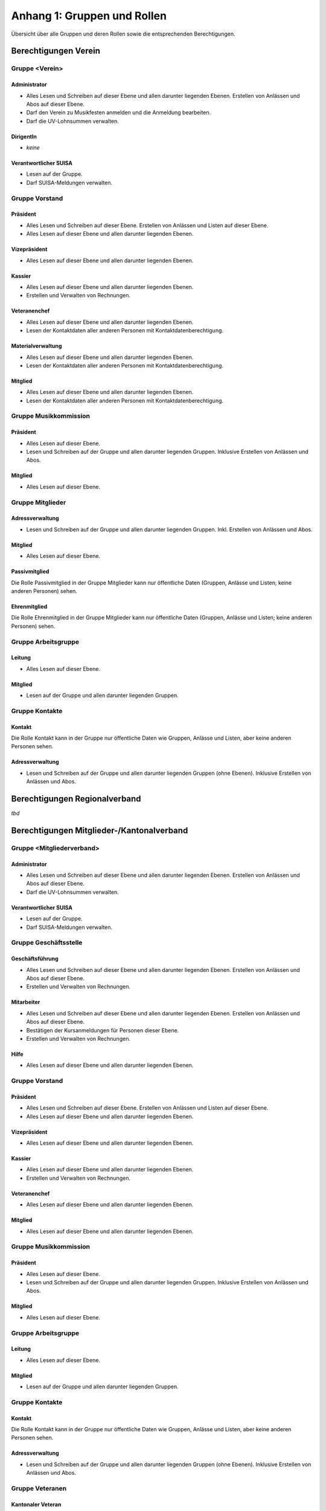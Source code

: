 .. _anhang-1:

Anhang 1: Gruppen und Rollen
============================

Übersicht über alle Gruppen und deren Rollen sowie die entsprechenden Berechtigungen.

Berechtigungen Verein
---------------------

Gruppe \<Verein\>
'''''''''''''''''

Administrator
^^^^^^^^^^^^^

-   Alles Lesen und Schreiben auf dieser Ebene und allen darunter liegenden Ebenen. Erstellen von Anlässen und Abos auf dieser Ebene.
-   Darf den Verein zu Musikfesten anmelden und die Anmeldung bearbeiten.
-   Darf die UV-Lohnsummen verwalten.

DirigentIn
^^^^^^^^^^

-   *keine*

Verantwortlicher SUISA
^^^^^^^^^^^^^^^^^^^^^^

-   Lesen auf der Gruppe.
-   Darf SUISA-Meldungen verwalten.

Gruppe Vorstand
'''''''''''''''

Präsident
^^^^^^^^^

-   Alles Lesen und Schreiben auf dieser Ebene. Erstellen von Anlässen und Listen auf dieser Ebene.
-   Alles Lesen auf dieser Ebene und allen darunter liegenden Ebenen.

Vizepräsident
^^^^^^^^^^^^^

-   Alles Lesen auf dieser Ebene und allen darunter liegenden Ebenen.

Kassier
^^^^^^^
-   Alles Lesen auf dieser Ebene und allen darunter liegenden Ebenen.
-   Erstellen und Verwalten von Rechnungen.

Veteranenchef
^^^^^^^^^^^^^
- Alles Lesen auf dieser Ebene und allen darunter liegenden Ebenen.
- Lesen der Kontaktdaten aller anderen Personen mit Kontaktdatenberechtigung.

Materialverwaltung
^^^^^^^^^^^^^^^^^^
- Alles Lesen auf dieser Ebene und allen darunter liegenden Ebenen.
- Lesen der Kontaktdaten aller anderen Personen mit Kontaktdatenberechtigung.

Mitglied
^^^^^^^^
- Alles Lesen auf dieser Ebene und allen darunter liegenden Ebenen.
- Lesen der Kontaktdaten aller anderen Personen mit Kontaktdatenberechtigung.

Gruppe Musikkommission
''''''''''''''''''''''
Präsident
^^^^^^^^^
- Alles Lesen auf dieser Ebene.
- Lesen und Schreiben auf der Gruppe und allen darunter liegenden Gruppen. Inklusive Erstellen von Anlässen und Abos.

Mitglied
^^^^^^^^
- Alles Lesen auf dieser Ebene.

Gruppe Mitglieder
'''''''''''''''''

Adressverwaltung
^^^^^^^^^^^^^^^^
- Lesen und Schreiben auf der Gruppe und allen darunter liegenden Gruppen. Inkl. Erstellen von Anlässen und Abos.

Mitglied
^^^^^^^^
- Alles Lesen auf dieser Ebene.

Passivmitglied
^^^^^^^^^^^^^^
Die Rolle Passivmitglied in der Gruppe Mitglieder kann nur öffentliche Daten (Gruppen, Anlässe und Listen; keine anderen Personen) sehen.

Ehrenmitglied
^^^^^^^^^^^^^
Die Rolle Ehrenmitglied in der Gruppe Mitglieder kann nur öffentliche Daten (Gruppen, Anlässe und Listen; keine anderen Personen) sehen.

Gruppe Arbeitsgruppe
''''''''''''''''''''
Leitung
^^^^^^^
-   Alles Lesen auf dieser Ebene.

Mitglied
^^^^^^^^
-   Lesen auf der Gruppe und allen darunter liegenden Gruppen.

Gruppe Kontakte
'''''''''''''''
Kontakt
^^^^^^^
Die Rolle Kontakt kann in der Gruppe nur öffentliche Daten wie Gruppen, Anlässe und Listen, aber keine anderen Personen sehen.

Adressverwaltung
^^^^^^^^^^^^^^^^
-   Lesen und Schreiben auf der Gruppe und allen darunter liegenden Gruppen (ohne Ebenen). Inklusive Erstellen von Anlässen und Abos.

Berechtigungen Regionalverband
------------------------------
*tbd*


Berechtigungen Mitglieder-/Kantonalverband
------------------------------------------

Gruppe \<Mitgliederverband\>
''''''''''''''''''''''''''''
Administrator
^^^^^^^^^^^^^
-   Alles Lesen und Schreiben auf dieser Ebene und allen darunter liegenden Ebenen. Erstellen von Anlässen und Abos auf dieser Ebene.
-   Darf die UV-Lohnsummen verwalten.

Verantwortlicher SUISA
^^^^^^^^^^^^^^^^^^^^^^
-   Lesen auf der Gruppe.
-   Darf SUISA-Meldungen verwalten.

Gruppe Geschäftsstelle
''''''''''''''''''''''
Geschäftsführung
^^^^^^^^^^^^^^^^
-   Alles Lesen und Schreiben auf dieser Ebene und allen darunter liegenden Ebenen. Erstellen von Anlässen und Abos auf dieser Ebene.
-   Erstellen und Verwalten von Rechnungen.

Mitarbeiter
^^^^^^^^^^^
-   Alles Lesen und Schreiben auf dieser Ebene und allen darunter liegenden Ebenen. Erstellen von Anlässen und Abos auf dieser Ebene.
-   Bestätigen der Kursanmeldungen für Personen dieser Ebene.
-   Erstellen und Verwalten von Rechnungen.

Hilfe
^^^^^
-   Alles Lesen auf dieser Ebene und allen darunter liegenden Ebenen.

Gruppe Vorstand
'''''''''''''''
Präsident
^^^^^^^^^
-   Alles Lesen und Schreiben auf dieser Ebene. Erstellen von Anlässen und Listen auf dieser Ebene.
-   Alles Lesen auf dieser Ebene und allen darunter liegenden Ebenen.

Vizepräsident
^^^^^^^^^^^^^
-   Alles Lesen auf dieser Ebene und allen darunter liegenden Ebenen.

Kassier
^^^^^^^
-   Alles Lesen auf dieser Ebene und allen darunter liegenden Ebenen.
-   Erstellen und Verwalten von Rechnungen.

Veteranenchef
^^^^^^^^^^^^^
-   Alles Lesen auf dieser Ebene und allen darunter liegenden Ebenen.

Mitglied
^^^^^^^^
-   Alles Lesen auf dieser Ebene und allen darunter liegenden Ebenen.

Gruppe Musikkommission
''''''''''''''''''''''
Präsident
^^^^^^^^^
-   Alles Lesen auf dieser Ebene.
-   Lesen und Schreiben auf der Gruppe und allen darunter liegenden Gruppen. Inklusive Erstellen von Anlässen und Abos.

Mitglied
^^^^^^^^
-   Alles Lesen auf dieser Ebene.

Gruppe Arbeitsgruppe
''''''''''''''''''''
Leitung
^^^^^^^
-   Alles Lesen auf dieser Ebene.

Mitglied
^^^^^^^^
-   Lesen auf der Gruppe und allen darunter liegenden Gruppen.

Gruppe Kontakte
'''''''''''''''

Kontakt
^^^^^^^
Die Rolle Kontakt kann in der Gruppe nur öffentliche Daten wie Gruppen, Anlässe und Listen, aber keine anderen Personen sehen.

Adressverwaltung
^^^^^^^^^^^^^^^^
-   Lesen und Schreiben auf der Gruppe und allen darunter liegenden Gruppen (ohne Ebenen). Inklusive Erstellen von Anlässen und Abos.

Gruppe Veteranen
''''''''''''''''

Kantonaler Veteran
^^^^^^^^^^^^^^^^^^
*tbd*

Kantonaler Ehrenveteran
^^^^^^^^^^^^^^^^^^^^^^
*tbd*

.. hint:: In hitobito SBV gibt es keine Kontaktdatenberechtigung (:contact_data), wie in der Standard-Konfiguration von hitobito.

.. hint::  Die technische Dokumentation mit der vollständigen Übersicht, welche Rolle welche Attribute besitzt, findet sich auf `Github <https://github.com/hitobito/hitobito_sbv/blob/master/README.md>`_
